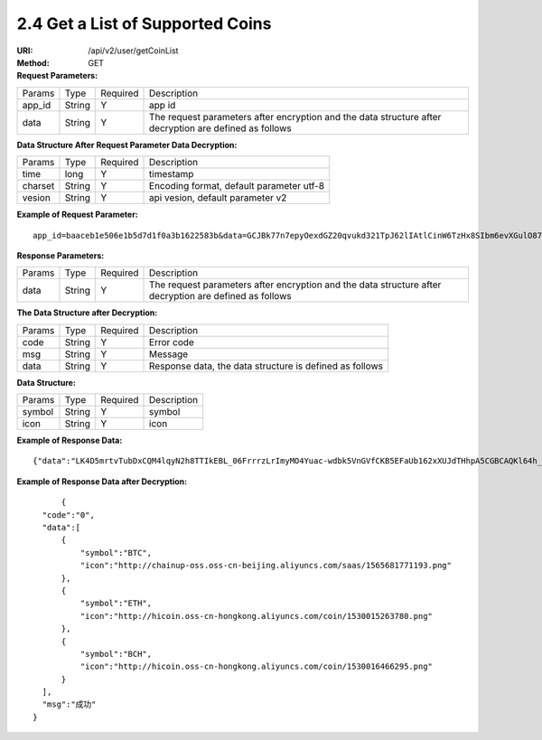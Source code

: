 
2.4 Get a List of Supported Coins
~~~~~~~~~~~~~~~~~~~~~~~~~~~~~~~~~~~~~~~~~~~~~~~~~~~~~~

:URI: /api/v2/user/getCoinList
:Method: GET
:Request Parameters:

=========== =========== =========== =====================================================================================================================
Params	    Type        Required 	  Description
app_id      String      Y           app id
data        String      Y           The request parameters after encryption and the data structure after decryption are defined as follows
=========== =========== =========== =====================================================================================================================

:Data Structure After Request Parameter Data Decryption:

=========== =========== =========== ============================================
Params	    Type         Required   Description
time        long         Y          timestamp
charset     String       Y          Encoding format, default parameter utf-8
vesion      String       Y          api vesion, default parameter v2
=========== =========== =========== ============================================

:Example of Request Parameter:

::

	app_id=baaceb1e506e1b5d7d1f0a3b1622583b&data=GCJBk77n7epyOexdGZ20qvukd321TpJ62lIAtlCinW6TzHx8SIbm6evXGulO87UgLTzIWCtgupgeLJKDdZmC7msuPNBGK--Ec27WZXjuhI0gNWXcOVk5RW_VRVcyfJ1Ml-DMW8XVxZRgA2U1bt9BztiyfryzMGj8_jl1IXd5sOQfPYXulCdm70WyTJpjsDkuMSov6QUmOn-C_-HUoZ7s715EMeZ60D09uUsF0i6mKLhFZTEQZPGPeJITYSJNddAw7nvqvX2KzNc6YUeCQhEmU1Dfxp65W4e3SVOgpd_2Q-dLN1MpOlkUKwbmbpb-gEh_s68yl7ox6WSgKfCK4i_uvA

:Response Parameters:

=========== =========== =========== =====================================================================================================================
Params	    Type        Required    Description
data        String      Y           The request parameters after encryption and the data structure after decryption are defined as follows
=========== =========== =========== =====================================================================================================================

:The Data Structure after Decryption:

=========== =========== =========== =========================================================
Params	    Type        Required    Description
code        String      Y	          Error code
msg         String      Y           Message
data        String      Y           Response data, the data structure is defined as follows
=========== =========== =========== =========================================================

:Data Structure:

================= =========== =========== =========================================================
Params            Type        Required    Description
symbol            String      Y           symbol
icon              String      Y           icon
================= =========== =========== =========================================================

:Example of Response Data:

::

	{"data":"LK4D5mrtvTubDxCQM4lqyN2h8TTIkEBL_06FrrrzLrImyMO4Yuac-wdbk5VnGVfCKB5EFaUb162xXUJdTHhpA5CGBCAQKl64h_Dt10C-H8KIoap9dZI90qE4f-mAMAyjF1QzKXJ-f-R_3J3bRGqfHFBRXebh08R8MdRDssniopVOhsFUs4gBxUensKas3_ta15eFIqXPjIgJWfYQCD2DUi1gaKgmN-5Q_tgt-qXp5Y2uh3yfM4g4k71Ahyel3G8S_AktbWl2G9wU3cri3ZVQEo0faIpkX_CKsk9V1YoY5yRopvJbxNtkG9lBFxKnureAQo0KP3f1tsIMOzgcyEXPnA"}

:Example of Response Data after Decryption:

::

	{
    "code":"0",
    "data":[
        {
            "symbol":"BTC",
            "icon":"http://chainup-oss.oss-cn-beijing.aliyuncs.com/saas/1565681771193.png"
        },
        {
            "symbol":"ETH",
            "icon":"http://hicoin.oss-cn-hongkong.aliyuncs.com/coin/1530015263780.png"
        },
        {
            "symbol":"BCH",
            "icon":"http://hicoin.oss-cn-hongkong.aliyuncs.com/coin/1530016466295.png"
        }
    ],
    "msg":"成功"
  }

